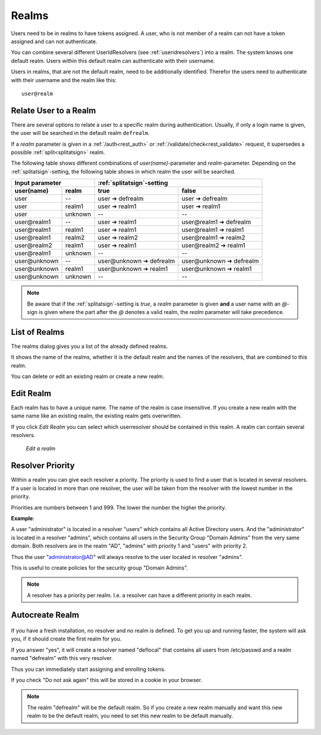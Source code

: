 .. _realms:

Realms
------

.. index:: realms, default realm

Users need to be in realms to have tokens assigned. A user, who is not
member of a realm can not have a token assigned and can not authenticate.

You can combine several different UserIdResolvers (see :ref:`useridresolvers`)
into a realm.
The system knows one default realm. Users within this default realm can 
authenticate with their username.

Users in realms, that are not the default realm, need to be additionally identified.
Therefor the users need to authenticate with their username and the realm like this::
   
   user@realm

.. _relate_realm:

Relate User to a Realm
......................

.. index:: realm relation

There are several options to relate a user to a specific realm during
authentication. Usually, if only a login name is given, the user will be
searched in the default realm ``defrealm``.

If a *realm* parameter is given in a :ref:`/auth<rest_auth>` or
:ref:`/validate/check<rest_validate>` request, it supersedes a possible
:ref:`split<splitatsign>` realm.

The following table shows different combinations of *user(name)*-parameter
and *realm*-parameter. Depending on the :ref:`splitatsign`-setting, the
following table shows in which realm the user will be searched.

=============  =======  ========================  ========================
  Input parameter       :ref:`splitatsign`-setting
----------------------  --------------------------------------------------
user(name)     realm    true                      false
=============  =======  ========================  ========================
user           --       user ➔ defrealm           user ➔ defrealm
user           realm1   user ➔ realm1             user ➔ realm1
user           unknown  --                        --
user\@realm1   --       user ➔ realm1             user\@realm1 ➔ defrealm
user\@realm1   realm1   user ➔ realm1             user\@realm1 ➔ realm1
user\@realm1   realm2   user ➔ realm2             user\@realm1 ➔ realm2
user\@realm2   realm1   user ➔ realm1             user\@realm2 ➔ realm1
user\@realm1   unknown  --                        --
user\@unknown  --       user\@unknown ➔ defrealm  user\@unknown ➔ defrealm
user\@unknown  realm1   user\@unknown ➔ realm1    user\@unknown ➔ realm1
user\@unknown  unknown  --                        --
=============  =======  ========================  ========================

.. note::
    Be aware that if the :ref:`splitatsign`-setting is *true*, a *realm*
    parameter is given **and** a user name with an *@*-sign is given where the
    part after the *@* denotes a valid realm, the *realm* parameter will take
    precedence.

.. _list_of_realms:

List of Realms
..............

The realms dialog gives you a list of the already defined realms.

It shows the name of the realms, whether it is the default realm and
the names of the resolvers, that are combined to this realm.

You can delete or edit an existing realm or create a new realm.

.. _edit_realm:

Edit Realm
..........

.. index:: realm edit

Each realm has to have a unique name. The name of the realm is 
case insensitive. If you create a new realm with the same name
like an existing realm, the existing realm gets overwritten.

If you click *Edit Realm* you can select which userresolver should be
contained in this realm. A realm can contain several resolvers.

.. figure:: images/edit-realm.png
   :width: 500

   *Edit a realm*


.. _resolver_priority:

Resolver Priority
.................

.. index:: resolver priority

Within a realm you can give each resolver a priority. The priority is used to
find a user that is located in several resolvers. If a user is located in
more than one resolver, the user will be taken from the resolver with the
lowest number in the priority.

Priorities are numbers between 1 and 999. The lower the number the higher the
priority.

**Example**:

A user "administrator" is located in a resolver "users" which contains all
Active Directory users. And the "administrator" is located in a resolver
"admins", which contains all users in the Security Group "Domain
Admins" from the very same domain. Both resolvers are in the realm
"AD", "admins" with priority 1 and "users" with priority 2.

Thus the user "administrator@AD" will always resolve to the user located in
resolver "admins".

This is useful to create policies for the security group "Domain
Admins".

.. note:: A resolver has a priority per realm. I.e. a resolver can have a
   different priority in each realm.

.. _autocreate_realm:

Autocreate Realm
................

.. index:: realm autocreation

.. figure:: images/ask-create-realm.png
   :scale: 80%

If you have a fresh installation, no resolver and no realm is
defined. To get you up and running faster, the system
will ask you, if it should create the first realm for you.

If you answer "yes", it will create a resolver named "deflocal"
that contains all users from /etc/passwd and a realm named
"defrealm" with this very resolver.

Thus you can immediately start assigning and enrolling tokens.

If you check "Do not ask again" this will be stored in 
a cookie in your browser.

.. note:: The realm "defrealm" will be the default realm. 
   So if you create a new realm manually and want this new
   realm to be the default realm, you need to set this new
   realm to be default manually.
